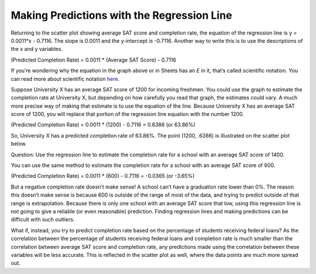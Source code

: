 .. Copyright (C)  Google, Runestone Interactive LLC
   This work is licensed under the Creative Commons Attribution-ShareAlike 4.0
   International License. To view a copy of this license, visit
   http://creativecommons.org/licenses/by-sa/4.0/.

.. _making_predictions_with_the_regression_line:

Making Predictions with the Regression Line
===========================================

.. image:: figures/average_sat_score_completion_rate.png

Returning to the scatter plot showing average SAT score and completion rate, the
equation of the regression line is y = 0.0011*x - 0.7116. The slope is 0.0011
and the y-intercept is -0.7116. Another way to write this is to use the
descriptions of the x and y variables.

(Predicted Completion Rate) = 0.0011 \* (Average SAT Score) - 0.7116

If you’re wondering why the equation in the graph above or in Sheets has an *E*
in it, that’s called scientific notation. You can read more about scientific
notation `here <https://en.wikipedia.org/wiki/Scientific_notation>`__.

Suppose University X has an average SAT score of 1200 for incoming freshmen. You
could use the graph to estimate the completion rate at University X, but
depending on how carefully you read that graph, the estimates could vary. A much
more precise way of making that estimate is to use the equation of the line.
Because University X has an average SAT score of 1200, you will replace that
portion of the regression line equation with the number 1200.

(Predicted Completion Rate) = 0.0011 \* (1200) - 0.7116 = 0.6386 (or 63.86%)

So, University X has a predicted completion rate of 63.86%. The point
(1200, .6386) is illustrated on the scatter plot below.


.. image:: figures/sat_completion_rate_annotated.png


Question: Use the regression line to estimate the completion rate for a school
with an average SAT score of 1400.

You can use the same method to estimate the completion rate for a school with an
average SAT score of 600.

(Predicted Completion Rate) = 0.0011 \* (600) - 0.7116 = -0.0365 (or -3.65%)

But a negative completion rate doesn’t make sense! A school can’t have a
graduation rate lower than 0%. The reason this doesn’t make sense is because 600
is outside of the range of most of the data, and trying to predict outside of
that range is extrapolation. Because there is only one school with an average
SAT score that low, using this regression line is not going to give a reliable
(or even reasonable) prediction. Finding regression lines and making predictions
can be difficult with such outliers.

What if, instead, you try to predict completion rate based on the percentage of
students receiving federal loans? As the correlation between the percentage of
students receiving federal loans and completion rate is much smaller than the
correlation between average SAT score and completion rate, any predictions made
using the correlation between these variables will be less accurate. This is
reflected in the scatter plot as well, where the data points are much more
spread out.
